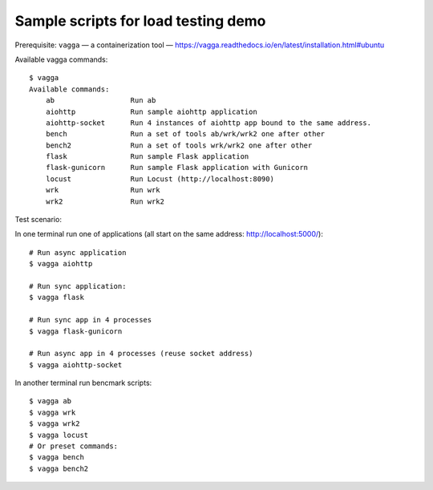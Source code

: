 Sample scripts for load testing demo
------------------------------------

Prerequisite: ``vagga`` — a containerization tool — https://vagga.readthedocs.io/en/latest/installation.html#ubuntu

Available vagga commands::

   $ vagga
   Available commands:
       ab                  Run ab
       aiohttp             Run sample aiohttp application
       aiohttp-socket      Run 4 instances of aiohttp app bound to the same address.
       bench               Run a set of tools ab/wrk/wrk2 one after other
       bench2              Run a set of tools wrk/wrk2 one after other
       flask               Run sample Flask application
       flask-gunicorn      Run sample Flask application with Gunicorn
       locust              Run Locust (http://localhost:8090)
       wrk                 Run wrk
       wrk2                Run wrk2

Test scenario: 

In one terminal run one of applications
(all start on the same address: http://localhost:5000/)::

   # Run async application
   $ vagga aiohttp

   # Run sync application:
   $ vagga flask
   
   # Run sync app in 4 processes
   $ vagga flask-gunicorn
   
   # Run async app in 4 processes (reuse socket address)
   $ vagga aiohttp-socket

In another terminal run bencmark scripts::

   $ vagga ab
   $ vagga wrk
   $ vagga wrk2
   $ vagga locust
   # Or preset commands:
   $ vagga bench
   $ vagga bench2
